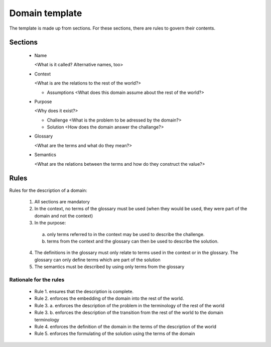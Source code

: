 Domain template
===============

The template is made up from sections. For these sections, there are rules to 
govern their contents.

Sections
--------

 - Name
 
   <What is it called? Alternative names, too>
   
 - Context
   
   <What is are the relations to the rest of the world?>
   
   * Assumptions
     <What does this domain assume about the rest of the world?>

 - Purpose
 
   <Why does it exist?>
   
   * Challenge
     <What is the problem to be adressed by the domain?>
   * Solution 
     <How does the domain answer the challange?>
  
 - Glossary
   
   <What are the terms and what do they mean?>
  
 - Semantics
  
   <What are the relations between the terms and how do they construct the value?>
   
   
Rules
-----
Rules for the description of a domain:

 1. All sections are mandatory
 
 2. In the context, no terms of the glossary must be used (when they would be used, they were part of the domain and not the context)
 
 3. In the purpose:
 
  a) only terms referred to in the context may be used to describe the challenge.
  b) terms from the context and the glossary can then be used to describe the solution.
  
 4. The definitions in the glossary must only relate to terms used in the context or in the glossary. The glossary can only define terms which are part of the solution
 
 5. The semantics must be described by using only terms from the glossary
 
Rationale for the rules
***********************

 - Rule 1. ensures that the description is complete.
 - Rule 2. enforces the embedding of the domain into the rest of the world. 
 - Rule 3. a. enforces the description of the problem in the terminology of the rest of the world
 - Rule 3. b. enforces the description of the transition from the rest of the world to the domain terminology
 - Rule 4. enforces the definition of the domain in the terms of the description of the world
 - Rule 5. enforces the formulating of the solution using the terms of the domain